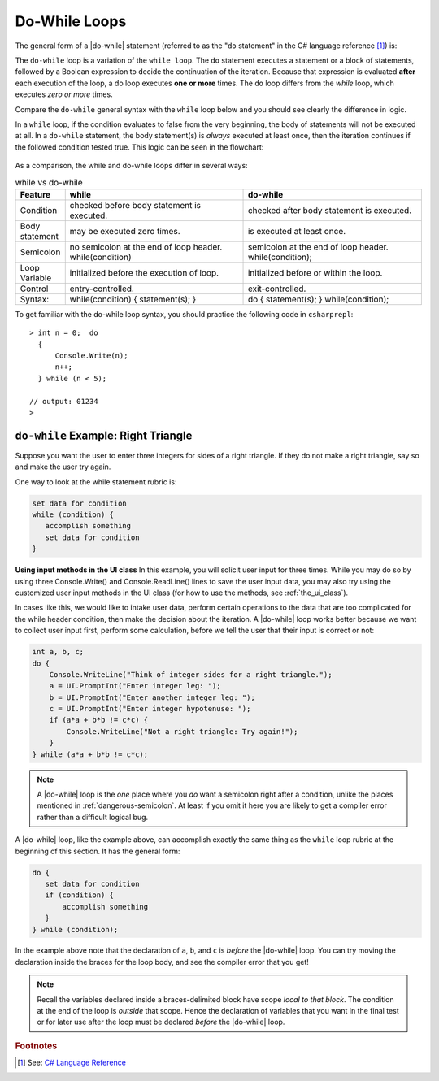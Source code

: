 .. index:: statement; do while
   do while 
   while vs. do while
   
.. _do-while:

Do-While Loops
=================

The general form of a |do-while| statement (referred to as the "``do`` statement" in 
the C# language reference [#do-statement]_) is:

.. code-block:: none
   :linenos:
   :emphasize-lines: 1

   initialization 

   do
   { 
         // statement(s)
         // iterator expression
   } while ( *condition* )``;``

The ``do-while`` loop is a variation of the ``while loop``. The ``do`` statement executes 
a statement or a block of statements, followed by a Boolean expression to decide the 
continuation of the iteration. Because that expression is evaluated **after** each execution 
of the loop, a do loop executes **one or more** times. The ``do`` loop differs 
from the *while* loop, which executes *zero or more* times.

Compare the ``do-while`` general syntax with the ``while`` loop below and you should 
see clearly the difference in logic. 

.. code-block:: 
   :linenos:
   :emphasize-lines: 1

   initialization 

   while ( *condition* )
   { 
         // statement(s)
         // iterator expression
   }

In a ``while`` loop, if the condition evaluates to false from 
the very beginning, the body of statements will not be executed at all. 
In a ``do-while`` statement, the body statement(s) is *always* executed at least 
once, then the iteration continues if the followed condition tested true. 
This logic can be seen in the flowchart:

.. figure:: ../images/flowchart-do-while-loop.jpg
    :width: 250
    :alt: flowchart do-while loop

As a comparison, the while and do-while loops differ in several ways:

.. list-table:: while vs do-while
    :widths: 10 45 45 
    :header-rows: 1

    * - Feature
      - while
      - do-while
    * - Condition
      - checked before body statement is executed.
      - checked after body statement is executed.
    * - Body statement
      - may be executed zero times.
      - is executed at least once.
    * - Semicolon
      - no semicolon at the end of loop header. while(condition)
      - semicolon at the end of loop header. while(condition);
    * - Loop Variable
      - initialized before the execution of loop.
      - initialized before or within the loop.
    * - Control
      - entry-controlled.
      - exit-controlled.
    * - Syntax: 
      - while(condition) { statement(s); }
      - do { statement(s); } while(condition);


To get familiar with the do-while loop syntax, you should practice the following code 
in ``csharprepl``::

    > int n = 0;  do 
      { 
          Console.Write(n); 
          n++; 
      } while (n < 5); 

    // output: 01234
    >


``do-while`` Example: Right Triangle
-------------------------------------

Suppose you want the user to enter three integers for sides of a 
right triangle. If they do not make a right triangle, say so
and make the user try again.

One way to look at the while statement rubric is:

.. code-block:: none

    set data for condition
    while (condition) {
       accomplish something
       set data for condition
    }

**Using input methods in the UI class**
In this example, you will solicit user input for three times. While you may do so by 
using three Console.Write() and Console.ReadLine() lines to save the user input data, 
you may also try using the customized user input methods in the UI class (for how to use 
the methods, see :ref:`the_ui_class`). 

In cases like this, we would like to intake user data, perform certain operations 
to the data that are too complicated for the while header condition, then make the 
decision about the iteration. A |do-while| loop works better because we want to 
collect user input first, perform some calculation, before we tell the user that 
their input is correct or not:

.. code-block:: csharp

    int a, b, c;
    do {
        Console.WriteLine("Think of integer sides for a right triangle.");
        a = UI.PromptInt("Enter integer leg: ");
        b = UI.PromptInt("Enter another integer leg: ");
        c = UI.PromptInt("Enter integer hypotenuse: ");
        if (a*a + b*b != c*c) {
            Console.WriteLine("Not a right triangle: Try again!");
        }
    } while (a*a + b*b != c*c);
    


.. note::

   A |do-while| loop is the *one* place where you *do* want a semicolon
   right after a condition, unlike the places mentioned in
   :ref:`dangerous-semicolon`.  At least if you omit it here you
   are likely to get a compiler error rather than a difficult logical
   bug.


A |do-while| loop, like the example above, 
can accomplish exactly the same thing as the ``while``
loop rubric at the beginning of this section.  It has the general form:

.. code-block:: none

    do {
       set data for condition
       if (condition) {
           accomplish something
       }
    } while (condition);

In the example above note that the declaration of ``a``, ``b``, and ``c`` is 
*before* the |do-while|
loop. You can try moving the declaration inside the braces for the loop body,
and see the compiler error that you get!  

.. note::
   Recall the variables declared inside
   a braces-delimited block have scope *local to that block*. The condition at 
   the end of the loop is *outside* that scope. Hence the declaration of variables that
   you want in the final test or for later use after the loop must be 
   declared *before* the |do-while| loop.



.. rubric:: Footnotes

.. [#do-statement] See: `C# Language Reference <https://learn.microsoft.com/en-us/dotnet/csharp/language-reference/language-specification/statements#1393-the-do-statement>`_